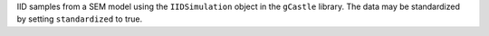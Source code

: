 IID samples from a SEM model using the  ``IIDSimulation`` object in the ``gCastle`` library.
The data may be standardized by setting ``standardized`` to true. 
